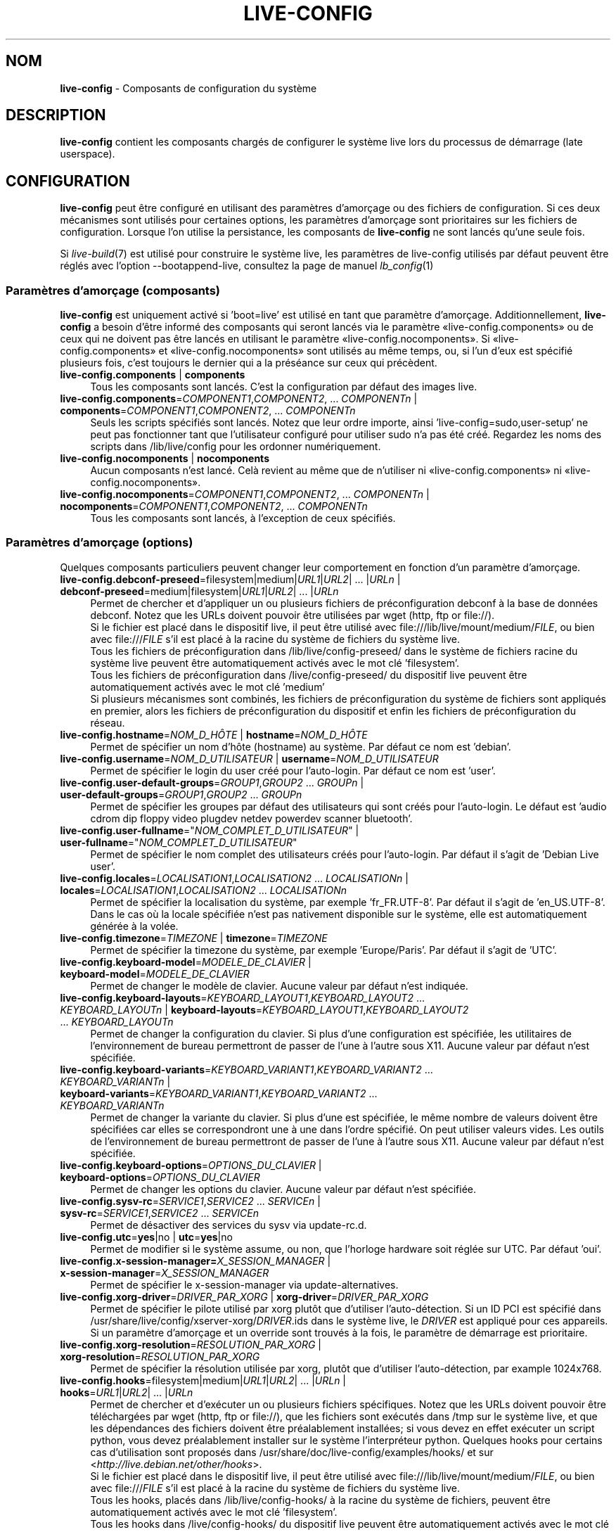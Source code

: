 .\" live-config(7) - System Configuration Components
.\" Copyright (C) 2006-2013 Daniel Baumann <mail@daniel-baumann.ch>
.\"
.\" This program comes with ABSOLUTELY NO WARRANTY; for details see COPYING.
.\" This is free software, and you are welcome to redistribute it
.\" under certain conditions; see COPYING for details.
.\"
.\"
.\"*******************************************************************
.\"
.\" This file was generated with po4a. Translate the source file.
.\"
.\"*******************************************************************
.TH LIVE\-CONFIG 7 04.11.2013 4.0~alpha30\-1 "Projet Live Systems"

.SH NOM
\fBlive\-config\fP \- Composants de configuration du système

.SH DESCRIPTION
\fBlive\-config\fP contient les composants chargés de configurer le système live
lors du processus de démarrage (late userspace).

.SH CONFIGURATION
\fBlive\-config\fP peut être configuré en utilisant des paramètres d'amorçage ou
des fichiers de configuration. Si ces deux mécanismes sont utilisés pour
certaines options, les paramètres d'amorçage sont prioritaires sur les
fichiers de configuration. Lorsque l'on utilise la persistance, les
composants de \fBlive\-config\fP ne sont lancés qu'une seule fois.
.PP
Si \fIlive\-build\fP(7) est utilisé pour construire le système live, les
paramètres de live\-config utilisés par défaut peuvent être réglés avec
l'option \-\-bootappend\-live, consultez la page de manuel \fIlb_config\fP(1)

.SS "Paramètres d'amorçage (composants)"
\fBlive\-config\fP est uniquement activé si 'boot=live' est utilisé en tant que
paramètre d'amorçage. Additionnellement, \fBlive\-config\fP a besoin d'être
informé des composants qui seront lancés via le paramètre
«live\-config.components» ou de ceux qui ne doivent pas être lancés en
utilisant le paramètre «live\-config.nocomponents». Si
«live\-config.components» et «live\-config.nocomponents» sont utilisés au même
temps, ou, si l'un d'eux est spécifié plusieurs fois, c'est toujours le
dernier qui a la préséance sur ceux qui précèdent.

.IP "\fBlive\-config.components\fP | \fBcomponents\fP" 4
Tous les composants sont lancés. C'est la configuration par défaut des
images live.
.IP "\fBlive\-config.components\fP=\fICOMPONENT1\fP,\fICOMPONENT2\fP, ... \fICOMPONENTn\fP | \fBcomponents\fP=\fICOMPONENT1\fP,\fICOMPONENT2\fP, ... \fICOMPONENTn\fP" 4
Seuls les scripts spécifiés sont lancés. Notez que leur ordre importe, ainsi
\&'live\-config=sudo,user\-setup' ne peut pas fonctionner tant que l'utilisateur
configuré pour utiliser sudo n'a pas été créé. Regardez les noms des scripts
dans /lib/live/config pour les ordonner numériquement.
.IP "\fBlive\-config.nocomponents\fP | \fBnocomponents\fP" 4
Aucun composants n'est lancé. Celà revient au même que de n'utiliser ni
«live\-config.components» ni «live\-config.nocomponents».
.IP "\fBlive\-config.nocomponents\fP=\fICOMPONENT1\fP,\fICOMPONENT2\fP, ... \fICOMPONENTn\fP | \fBnocomponents\fP=\fICOMPONENT1\fP,\fICOMPONENT2\fP, ... \fICOMPONENTn\fP" 4
Tous les composants sont lancés, à l'exception de ceux spécifiés.

.SS "Paramètres d'amorçage (options)"
Quelques composants particuliers peuvent changer leur comportement en
fonction d'un paramètre d'amorçage.

.IP "\fBlive\-config.debconf\-preseed\fP=filesystem|medium|\fIURL1\fP|\fIURL2\fP| ... |\fIURLn\fP | \fBdebconf\-preseed\fP=medium|filesystem|\fIURL1\fP|\fIURL2\fP| ... |\fIURLn\fP" 4
Permet de chercher et d'appliquer un ou plusieurs fichiers de
préconfiguration debconf à la base de données debconf. Notez que les URLs
doivent pouvoir être utilisées par wget (http, ftp or file://).
.br
Si le fichier est placé dans le dispositif live, il peut être utilisé avec
file:///lib/live/mount/medium/\fIFILE\fP, ou bien avec file:///\fIFILE\fP s'il est
placé à la racine du système de fichiers du système live.
.br
Tous les fichiers de préconfiguration dans /lib/live/config\-preseed/ dans le
système de fichiers racine du système live peuvent être automatiquement
activés avec le mot clé 'filesystem'.
.br
Tous les fichiers de préconfiguration dans /live/config\-preseed/ du
dispositif live peuvent être automatiquement activés avec le mot clé
\&'medium'
.br
Si plusieurs mécanismes sont combinés, les fichiers de préconfiguration du
système de fichiers sont appliqués en premier, alors les fichiers de
préconfiguration du dispositif et enfin les fichiers de préconfiguration du
réseau.
.IP "\fBlive\-config.hostname\fP=\fINOM_D_HÔTE\fP | \fBhostname\fP=\fINOM_D_HÔTE\fP" 4
Permet de spécifier un nom d'hôte (hostname) au système. Par défaut ce nom
est 'debian'.
.IP "\fBlive\-config.username\fP=\fINOM_D_UTILISATEUR\fP | \fBusername\fP=\fINOM_D_UTILISATEUR\fP" 4
Permet de spécifier le login du user créé pour l'auto\-login. Par défaut ce
nom est 'user'.
.IP "\fBlive\-config.user\-default\-groups\fP=\fIGROUP1\fP,\fIGROUP2\fP ... \fIGROUPn\fP | \fBuser\-default\-groups\fP=\fIGROUP1\fP,\fIGROUP2\fP ... \fIGROUPn\fP" 4
Permet de spécifier les groupes par défaut des utilisateurs qui sont créés
pour l'auto\-login. Le défaut est 'audio cdrom dip floppy video plugdev
netdev powerdev scanner bluetooth'.
.IP "\fBlive\-config.user\-fullname\fP=\(dq\fINOM_COMPLET_D_UTILISATEUR\fP\(dq | \fBuser\-fullname\fP=\(dq\fINOM_COMPLET_D_UTILISATEUR\fP\(dq" 4
Permet de spécifier le nom complet des utilisateurs créés pour
l'auto\-login. Par défaut il s'agit de 'Debian Live user'.
.IP "\fBlive\-config.locales\fP=\fILOCALISATION1\fP,\fILOCALISATION2\fP ... \fILOCALISATIONn\fP | \fBlocales\fP=\fILOCALISATION1\fP,\fILOCALISATION2\fP ... \fILOCALISATIONn\fP" 4
Permet de spécifier la localisation du système, par exemple
\&'fr_FR.UTF\-8'. Par défaut il s'agit de 'en_US.UTF\-8'. Dans le cas où la
locale spécifiée n'est pas nativement disponible sur le système, elle est
automatiquement générée à la volée.
.IP "\fBlive\-config.timezone\fP=\fITIMEZONE\fP | \fBtimezone\fP=\fITIMEZONE\fP" 4
Permet de spécifier la timezone du système, par exemple 'Europe/Paris'. Par
défaut il s'agit de 'UTC'.
.IP "\fBlive\-config.keyboard\-model\fP=\fIMODELE_DE_CLAVIER\fP | \fBkeyboard\-model\fP=\fIMODELE_DE_CLAVIER\fP" 4
Permet de changer le modèle de clavier. Aucune valeur par défaut n'est
indiquée.
.IP "\fBlive\-config.keyboard\-layouts\fP=\fIKEYBOARD_LAYOUT1\fP,\fIKEYBOARD_LAYOUT2\fP ... \fIKEYBOARD_LAYOUTn\fP | \fBkeyboard\-layouts\fP=\fIKEYBOARD_LAYOUT1\fP,\fIKEYBOARD_LAYOUT2\fP ... \fIKEYBOARD_LAYOUTn\fP" 4
Permet de changer la configuration du clavier. Si plus d'une configuration
est spécifiée, les utilitaires de l'environnement de bureau permettront de
passer de l'une à l'autre sous X11. Aucune valeur par défaut n'est
spécifiée.
.IP "\fBlive\-config.keyboard\-variants\fP=\fIKEYBOARD_VARIANT1\fP,\fIKEYBOARD_VARIANT2\fP ... \fIKEYBOARD_VARIANTn\fP | \fBkeyboard\-variants\fP=\fIKEYBOARD_VARIANT1\fP,\fIKEYBOARD_VARIANT2\fP ... \fIKEYBOARD_VARIANTn\fP" 4
Permet de changer la variante du clavier. Si plus d'une est spécifiée, le
même nombre de valeurs doivent être spécifiées car elles se correspondront
une à une dans l'ordre spécifié. On peut utiliser valeurs vides. Les outils
de l'environnement de bureau permettront de passer de l'une à l'autre sous
X11. Aucune valeur par défaut n'est spécifiée.
.IP "\fBlive\-config.keyboard\-options\fP=\fIOPTIONS_DU_CLAVIER\fP | \fBkeyboard\-options\fP=\fIOPTIONS_DU_CLAVIER\fP" 4
Permet de changer les options du clavier. Aucune valeur par défaut n'est
spécifiée.
.IP "\fBlive\-config.sysv\-rc\fP=\fISERVICE1\fP,\fISERVICE2\fP ... \fISERVICEn\fP | \fBsysv\-rc\fP=\fISERVICE1\fP,\fISERVICE2\fP ... \fISERVICEn\fP" 4
Permet de désactiver des services du sysv via update\-rc.d.
.IP "\fBlive\-config.utc\fP=\fByes\fP|no | \fButc\fP=\fByes\fP|no" 4
Permet de modifier si le système assume, ou non, que l'horloge hardware soit
réglée sur UTC. Par défaut 'oui'.
.IP "\fBlive\-config.x\-session\-manager=\fP\fIX_SESSION_MANAGER\fP | \fBx\-session\-manager\fP=\fIX_SESSION_MANAGER\fP" 4
Permet de spécifier le x\-session\-manager via update\-alternatives.
.IP "\fBlive\-config.xorg\-driver\fP=\fIDRIVER_PAR_XORG\fP | \fBxorg\-driver\fP=\fIDRIVER_PAR_XORG\fP" 4
Permet de spécifier le pilote utilisé par xorg plutôt que d'utiliser
l'auto\-détection. Si un ID PCI est spécifié dans
/usr/share/live/config/xserver\-xorg/\fIDRIVER\fP.ids dans le système live, le
\fIDRIVER\fP est appliqué pour ces appareils. Si un paramètre d'amorçage et un
override sont trouvés à la fois, le paramètre de démarrage est prioritaire.
.IP "\fBlive\-config.xorg\-resolution\fP=\fIRESOLUTION_PAR_XORG\fP | \fBxorg\-resolution\fP=\fIRESOLUTION_PAR_XORG\fP" 4
Permet de spécifier la résolution utilisée par xorg, plutôt que d'utiliser
l'auto\-détection, par example 1024x768.
.IP "\fBlive\-config.hooks\fP=filesystem|medium|\fIURL1\fP|\fIURL2\fP| ... |\fIURLn\fP | \fBhooks\fP=\fIURL1\fP|\fIURL2\fP| ... |\fIURLn\fP" 4
Permet de chercher et d'exécuter un ou plusieurs fichiers spécifiques. Notez
que les URLs doivent pouvoir être téléchargées par wget (http, ftp or
file://), que les fichiers sont exécutés dans /tmp sur le système live, et
que les dépendances des fichiers doivent être préalablement installées; si
vous devez en effet exécuter un script python, vous devez préalablement
installer sur le système l'interpréteur python. Quelques hooks pour certains
cas d'utilisation sont proposés dans
/usr/share/doc/live\-config/examples/hooks/ et sur
<\fIhttp://live.debian.net/other/hooks\fP>.
.br
Si le fichier est placé dans le dispositif live, il peut être utilisé avec
file:///lib/live/mount/medium/\fIFILE\fP, ou bien avec file:///\fIFILE\fP s'il est
placé à la racine du système de fichiers du système live.
.br
Tous les hooks, placés dans /lib/live/config\-hooks/ à la racine du système
de fichiers, peuvent être automatiquement activés avec le mot clé
\&'filesystem'.
.br
Tous les hooks dans /live/config\-hooks/ du dispositif live peuvent être
automatiquement activés avec le mot clé 'medium'.
.br
Si plusieurs mécanismes sont combinés, alors les hooks du système de
fichiers sont exécutés prioritairement, suivis des hooks du media, et enfin
des hooks du réseau.

.SS "Paramètres d'amorçage (raccourcis)"
Dans le cas où il est nécessaire de combiner plusieurs paramètres
individuels, \fBlive\-config\fP fournit des raccourcis. Il permet de mixer
facilement plusieurs options.

.IP "\fBlive\-config.noroot\fP | \fBnoroot\fP" 4
Désactive sudo et policykit, dans ce cas l'utilisateur ne peut pas obtenir
des privilèges d'administrateur (root) sur le système.
.IP "\fBlive\-config.nottyautologin\fP | \fBnoautologin\fP" 4
Désactive l'auto\-login sur la console et l'auto\-login graphique.
.IP "\fBlive\-config.nottyautologin\fP | \fBnottyautologin\fP" 4
Désactive l'auto\-login sur la console, mais ne concerne pas l'auto\-login
graphique.
.IP "\fBlive\-config.nox11autologin\fP | \fBnox11autologin\fP" 4
Désactive l'auto\-login avec les gestionnaires graphiques, sans affecter
l'auto\-login en console (tty).

.SS "Paramètres d'amorçage (options particulières)"
Pour certains cas d'utilisation, il existe des paramètres de démarrage
spécifiques.

.IP "\fBlive\-config.debug\fP | \fBdebug\fP" 4
Active les messages de débug dans live\-config.

.SS "Fichiers de configuration"
\fBlive\-config\fP peut être configuré (mais pas activé) par certains fichiers
de configuration. Tout, sauf les touches de raccourcis qui peuvent être
configurées avec un paramètre d'amorçage, peut être alternativement
configuré via un ou plusieurs fichiers. Si des fichiers de configuration
sont utilisés, le paramètre 'boot=live' est toujours requis pour activer
\fBlive\-config\fP.
.PP
\fBRemarque:\fP Si vous utilisez des fichiers de configuration, tous les
paramètres d'amorçage devraient (de préférence) être mis dans la variable
\fBLIVE_CONFIG_CMDLINE\fP ou des variables individuelles peuvent être
réglées. Si des variables individuelles sont utilisées, l'utilisateur doit
s'assurer que toutes les variables nécessaires sont réglées pour créer une
configuration correcte.
.PP
Les fichiers de configuration peuvent être placés soit dans la racine du
système de fichiers (/etc/live/config.conf, /etc/live/config/*), soit sur le
dispositif live (live/config.conf, live/config/*). Si ces deux endroits sont
utilisés pour une même option, ceux placés dans le média live ont la
préséance sur ceux placés dans la racine du système.
.PP
Bien que les fichiers de configuration placés dans les répertoires de
configuration ne nécessitent pas un nom ou suffixe particulier, il est
suggéré, pour des raisons de cohérence, d'utiliser «vendeur.conf» ou
«projet.conf» en tant que modèle de nommage («vendeur» ou «projet» étant
remplacés par le nom réel résultant en un nom de fichier comme
«progress\-linux.conf»).
.PP
Le contenu réel des fichiers de configuration se compose d'une ou plusieurs
des variables suivantes.

.IP "\fBLIVE_CONFIG_CMDLINE\fP=\fIPARAMETER1\fP \fIPARAMETER2\fP ... \fIPARAMETERn\fP" 4
Cette variable correspond à la ligne de commande du chargeur d'amorçage.
.IP "\fBLIVE_CONFIG_COMPONENTS\fP=\fICOMPONENT1\fP,\fICOMPONENT2\fP, ... \fICOMPONENTn\fP" 4
Cette variable correspond au paramètre
\&'\fBlive\-config.components\fP=\fICOMPONENT1\fP,\fICOMPONENT2\fP, ... \fICOMPONENTn\fP'
.IP "\fBLIVE_CONFIG_NOCOMPONENTS\fP=\fICOMPONENT1\fP,\fICOMPONENT2\fP, ... \fICOMPONENTn\fP" 4
Cette variable correspond au paramètre
\&'\fBlive\-config.nocomponents\fP=\fICOMPONENT1\fP,\fICOMPONENT2\fP, ... \fICOMPONENTn\fP'
.IP "\fBLIVE_DEBCONF_PRESEED\fP=filesystem|medium|\fIURL1\fP|\fIURL2\fP| ... |\fIURLn\fP" 4
Cette variable correspond au paramètre
\&'\fBlive\-config.debconf\-preseed\fP=filesystem|medium|\fIURL1\fP|\fIURL2\fP|
\&... |\fIURLn\fP'.
.IP \fBLIVE_HOSTNAME\fP=\fINOM_D_HÔTE\fP 4
Cette variable correspond au paramètre
\&'\fBlive\-config.hostname\fP=\fINOM_D_HÔTE\fP'.
.IP \fBLIVE_USERNAME\fP=\fINOM_D_UTILISATEUR\fP 4
Cette variable correspond au paramètre
\&'\fBlive\-config.username\fP=\fINOM_D_UTILISATEUR\fP'.
.IP "\fBLIVE_USER_DEFAULT_GROUPS\fP=\fIGROUP1\fP,\fIGROUP2\fP ... \fIGROUPn\fP" 4
Cette variable correspond au paramètre
\&'\fBlive\-config.user\-default\-groups\fP="\fIGROUP1\fP,\fIGROUP2\fP ... \fIGROUPn\fP"'
.IP \fBLIVE_USER_FULLNAME\fP=\(dq\fINOM_COMPLET_D_UTILISATEUR\(dq\fP 4
Cette variable correspond au paramètre
\&'\fBlive\-config.user\-fullname\fP="\fINOM_COMPLET_D_UTILISATEUR"\fP'.
.IP "\fBLIVE_LOCALES\fP=\fILOCALISATION1\fP,\fILOCALISATION2\fP ... \fILOCALISATIONn\fP" 4
Cette variable correspond au paramètre
\&'\fBlive\-config.locales\fP=\fILOCALISATION1\fP,\fILOCALISATION2\fP
\&... \fILOCALISATIONn\fP'.
.IP \fBLIVE_TIMEZONE\fP=\fITIMEZONE\fP 4
Cette variable correspond au paramètre
\&'\fBlive\-config.timezone\fP=\fITIMEZONE\fP'.
.IP \fBLIVE_KEYBOARD_MODEL\fP=\fIMODELE_DE_CLAVIER\fP 4
Cette variable correspond au paramètre
\&'\fBlive\-config.keyboard\-model\fP=\fIMODELE_DE_CLAVIER\fP'.
.IP "\fBLIVE_KEYBOARD_LAYOUTS\fP=\fICONFIGURATION1_DU_CLAVIER\fP,\fICONFIGURATION2_DU_CLAVIER\fP ... \fICONFIGURATIONn_DU_CLAVIER\fP" 4
Cette variable correspond au paramètre
\&'\fBlive\-config.keyboard\-layouts\fP=\fICONFIGURATION1_DU_CLAVIER\fP,\fICONFIGURATION2_DU_CLAVIER\fP
\&... \fICONFIGURATIONn_DU_CLAVIER\fP'.
.IP "\fBLIVE_KEYBOARD_VARIANTS\fP=\fIKEYBOARD_VARIANT1\fP,\fIKEYBOARD_VARIANT2\fP ... \fIKEYBOARD_VARIANTn\fP" 4
Cette variable correspond au paramètre
\&'\fBlive\-config.keyboard\-variants\fP=\fICONFIGURATION1_DU_CLAVIER\fP,\fICONFIGURATION2_DU_CLAVIER\fP
\&... \fICONFIGURATIONn_DU_CLAVIER\fP'.
.IP \fBLIVE_KEYBOARD_OPTIONS\fP=\fIOPTIONS_DU_CLAVIER\fP 4
Cette variable correspond au paramètre
\&'\fBlive\-config.keyboard\-options\fP=\fIOPTIONS_DU_CLAVIER\fP'.
.IP "\fBLIVE_SYSV_RC\fP=\fISERVICE1\fP,\fISERVICE2\fP ... \fISERVICEn\fP" 4
Cette variable correspond au paramètre
\&'\fBlive\-config.sysv\-rc\fP=\fISERVICE1\fP,\fISERVICE2\fP ... \fISERVICEn\fP'.
.IP \fBLIVE_UTC\fP=\fByes\fP|no 4
Cette variable correspond au paramètre '\fBlive\-config.utc\fP=\fByes\fP|no'.
.IP \fBLIVE_X_SESSION_MANAGER\fP=\fIX_SESSION_MANAGER\fP 4
Cette variable correspond au paramètre
\&'\fBlive\-config.x\-session\-manager\fP=\fIX_SESSION_MANAGER\fP'.
.IP \fBLIVE_XORG_DRIVER\fP=\fIDRIVER_PAR_XORG\fP 4
Cette variable correspond au paramètre
\&'\fBlive\-config.xorg\-driver\fP=\fIDRIVER_PAR_XORG\fP.
.IP \fBLIVE_XORG_RESOLUTION\fP=\fIRESOLUTION_PAR_XORG\fP 4
Cette variable correspond au paramètre
\&'\fBlive\-config.xorg\-resolution\fP=\fIRESOLUTION_PAR_XORG\fP'.
.IP "\fBLIVE_HOOKS\fP=filesystem|medium|\fIURL1\fP|\fIURL2\fP| ... |\fIURLn\fP" 4
Cette variable correspond au paramètre
\&'\fBlive\-config.hooks\fP=filesystem|medium|\fIURL1\fP|\fIURL2\fP| ... |\fIURLn\fP'.
.IP \fBLIVE_CONFIG_DEBUG\fP= true|false\(dq
Cette variable correspond au paramètre '\fBlive\-config.debug\fP'.

.SH CUSTOMISATION
\fBlive\-config\fP peut être facilement personnalisé pour des projets dérivés,
ou pour un usage local.

.SS "Ajout de nouveaux composants de configuration"
Les projets dérivés peuvent utiliser leurs propres composants dans
/lib/live/config et n'ont besoin de rien d'autre, les composants seront
appelés lors du démarrage.
.PP
Il est préférable que les composants soient mis dans leur propre paquet
Debian. Un paquet contenant un composant d'exemple est proposé dans
/usr/share/doc/live\-config/examples.

.SS "Enlever des composants de configuration existants"
Il n'est pas vraiment possible d'enlever sans problème les composants sans
avoir besoin d'utiliser un paquet \fBlive\-config\fP modifié localement ou à
l'aide de dpkg\-divert. Cependant, on peut réaliser une chose similaire en
désactivant les scripts respectifs via le mécanisme
live\-config.nocomponents, comme indiqué ci\-dessus. Afin d'éviter d'avoir à
spécifier les composants désactivés avec le paramètre d'amorçage, vous
devriez utiliser un fichier de configuration, voir ci\-dessus.
.PP
Les fichiers de configuration pour le système live devront de préférence
être inclus dans leur propre paquet debian. Un simple paquet contenant un
exemple de configuration est proposé dans
/usr/share/doc/live\-config/examples.

.SH COMPOSANTS
\fBlive\-config\fP actuellement a les composants suivants dans /lib/live/config.

.IP \fBdebconf\fP 4
permet d'appliquer fichiers de préconfiguration arbitraires placés sur les
dispositifs live ou un serveur http/ftp.
.IP \fBhostname\fP 4
configure /etc/hostname et /etc/hosts.
.IP \fBuser\-setup\fP 4
ajoute un compte d'utilisateur live.
.IP \fBsudo\fP 4
offre les privilèges sudo à l'utilisateur live.
.IP \fBlocales\fP 4
configure les locales.
.IP \fBlocales\-all\fP 4
configure les locales\-all.
.IP \fBtzdata\fP 4
configure /etc/timezone.
.IP \fBgdm3\fP 4
configure l'auto\-login dans gdm3.
.IP \fBkdm\fP 4
configure l'auto\-login dans kdm.
.IP \fBlightdm\fP 4
configure l'auto\-login dans lightdm.
.IP \fBlxdm\fP 4
configure l'auto\-login dans lxdm.
.IP \fBnodm\fP 4
configure l'auto\-login dans nodm.
.IP \fBslim\fP 4
configure l'auto\-login dans slim.
.IP \fBxinit\fP 4
configure l'auto\-login avec xinit.
.IP \fBkeyboard\-configuration\fP 4
configure le clavier.
.IP \fBsysvinit\fP 4
configure sysvinit.
.IP \fBsysv\-rc\fP 4
configure sysv\-rc en désactivant les services listés.
.IP \fBlogin\fP 4
désactive lastlog.
.IP \fBapport\fP 4
désactive apport.
.IP \fBgnome\-panel\-data\fP 4
désactive le bouton de verrouillage de l'écran.
.IP \fBgnome\-power\-manager\fP 4
désactive l'hibernation.
.IP \fBgnome\-screensaver\fP 4
désactive le verrouillage de session par l'économiseur d'écran.
.IP \fBkaboom\fP 4
désactive l'assistant de migration de KDE (squeeze et plus récent).
.IP \fBkde\-services\fP 4
désactive des services de KDE non souhaités (squeeze et plus récent).
.IP \fBdebian\-installer\-launcher\fP 4
ajoute l'installeur (debian\-installer\-launcher) sur le bureau des
utilisateurs.
.IP \fBpolicykit\fP 4
accorde à l'utilisateur des privilèges via le policykit.
.IP \fBssl\-cert\fP 4
regénère les certificats ssl.
.IP \fBupdate\-notifier\fP 4
désactive update\-notifier.
.IP \fBanacron\fP 4
désactive anacron.
.IP \fButil\-linux\fP 4
désactive util\-linux' hwclock.
.IP \fBlogin\fP 4
désactive lastlog.
.IP \fBxserver\-xorg\fP 4
configure xserver\-xorg.
.IP "\fBureadahead\fP (seulement ubuntu)" 4
désactive ureadahead.
.IP \fBopenssh\-server\fP 4
regénère les clés de l'hôte openssh\-server.
.IP \fBxfce4\-panel\fP 4
configure xfce4\-panel avec les réglages par défaut.
.IP \fBxscreensaver\fP 4
désactive le verrouillage de session par l'économiseur d'écran.
.IP \fBhooks\fP 4
permet de lancer des commandes arbitraires d'un composant placé sur le
dispositif live, ou sur un serveur http/ftp.

.SH FICHIERS
.IP \fB/etc/live/config.conf\fP 4
.IP \fB/etc/live/config/*\fP 4
.IP \fBlive/config.conf\fP 4
.IP \fBlive/config/*\fP 4
.IP \fB/lib/live/config.sh\fP 4
.IP \fB/lib/live/config/\fP 4
.IP \fB/var/lib/live/config/\fP 4
.IP \fB/var/log/live/config.log\fP 4
.PP
.IP \fB/live/config\-hooks/*\fP 4
.IP \fBlive/config\-hooks/*\fP 4
.IP \fB/live/config\-preseed/*\fP 4
.IP "\fBlive/config\-preseed/* \fP" 4

.SH "VOIR AUSSI"
\fIlive\-boot\fP(7)
.PP
\fIlive\-build\fP(7)
.PP
\fIlive\-tools\fP(7)

.SH "PAGE D'ACCUEIL"
Plus d'informations sur live\-config et le project Live Systems peuvent être
trouvées sur la page <\fIhttp://live\-systems.org/\fP> et dans le manuel
sur <\fIhttp://live\-systems.org/manual/\fP>.

.SH BUGS
Les bogues peuvent être signalés en soumettant un rapport de bogue à propos
du paquet live\-config dans le système de gestion des bogues sur
<\fIhttp://bugs.debian.org/\fP> ou en envoyant un courrier électronique
à la liste de diffusion Live Systems à
<\fIdebian\-live@lists.debian.org\fP>

.SH AUTEUR
live\-config a été conçu par Daniel Baumann
<\fImail@daniel\-baumann.ch\fP>.
